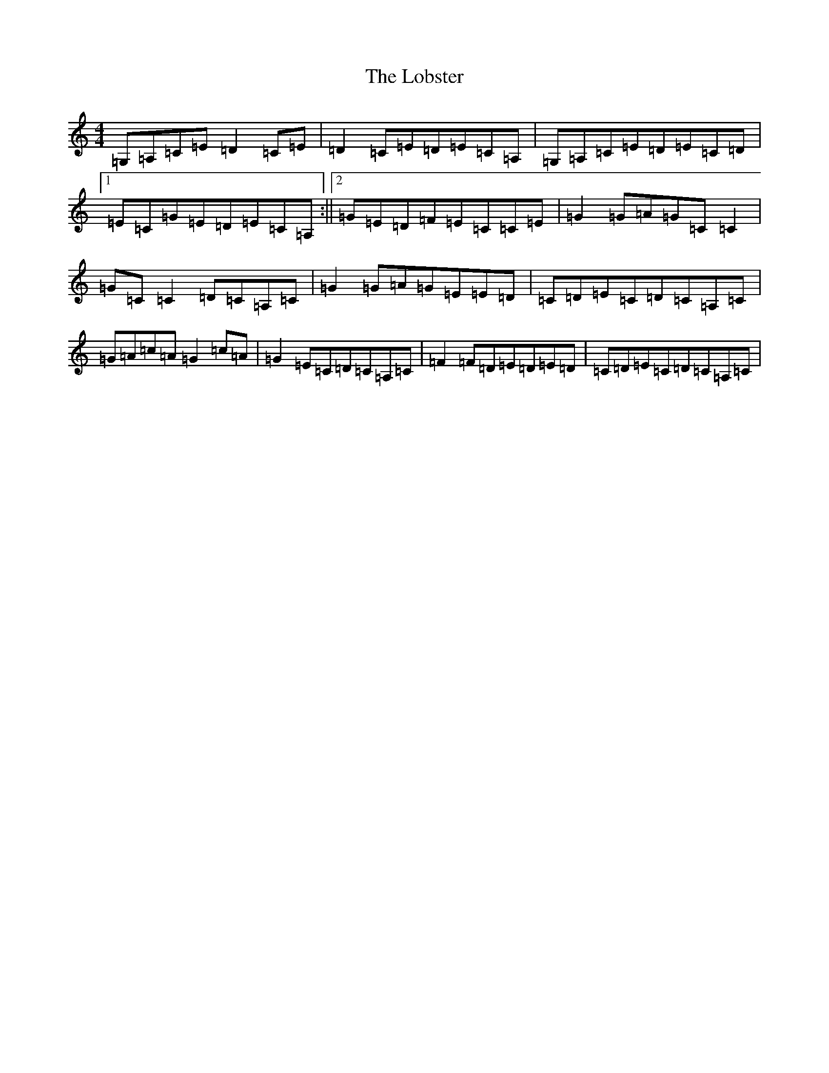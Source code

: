 X: 12618
T: Lobster, The
S: https://thesession.org/tunes/3495#setting3495
R: reel
M:4/4
L:1/8
K: C Major
=G,=A,=C=E=D2=C=E|=D2=C=E=D=E=C=A,|=G,=A,=C=E=D=E=C=D|1=E=C=G=E=D=E=C=A,:||2=G=E=D=F=E=C=C=E|=G2=G=A=G=C=C2|=G=C=C2=D=C=A,=C|=G2=G=A=G=E=E=D|=C=D=E=C=D=C=A,=C|=G=A=c=A=G2=c=A|=G2=E=C=D=C=A,=C|=F2=F=D=E=D=E=D|=C=D=E=C=D=C=A,=C|